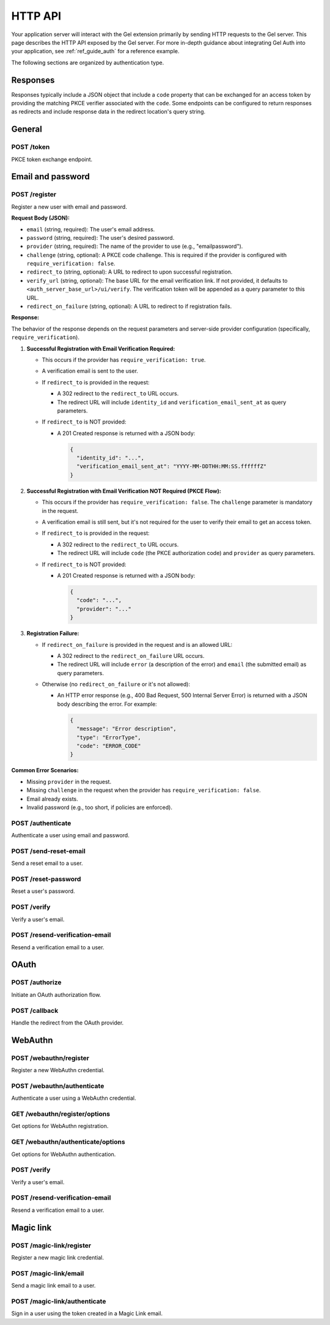 .. _ref_auth_http:

========
HTTP API
========

Your application server will interact with the Gel extension primarily by sending HTTP requests to the Gel server. This page describes the HTTP API exposed by the Gel server. For more in-depth guidance about integrating Gel Auth into your application, see :ref:`ref_guide_auth` for a reference example.

The following sections are organized by authentication type.

Responses
=========

Responses typically include a JSON object that include a ``code`` property that can be exchanged for an access token by providing the matching PKCE verifier associated with the ``code``. Some endpoints can be configured to return responses as redirects and include response data in the redirect location's query string.

General
=======

POST /token
-----------

PKCE token exchange endpoint.

Email and password
==================

POST /register
--------------

Register a new user with email and password.

**Request Body (JSON):**

*   ``email`` (string, required): The user's email address.
*   ``password`` (string, required): The user's desired password.
*   ``provider`` (string, required): The name of the provider to use (e.g., "emailpassword").
*   ``challenge`` (string, optional): A PKCE code challenge. This is required if the provider is configured with ``require_verification: false``.
*   ``redirect_to`` (string, optional): A URL to redirect to upon successful registration.
*   ``verify_url`` (string, optional): The base URL for the email verification link. If not provided, it defaults to ``<auth_server_base_url>/ui/verify``. The verification token will be appended as a query parameter to this URL.
*   ``redirect_on_failure`` (string, optional): A URL to redirect to if registration fails.

**Response:**

The behavior of the response depends on the request parameters and server-side provider configuration (specifically, ``require_verification``).

1.  **Successful Registration with Email Verification Required:**

    *   This occurs if the provider has ``require_verification: true``.
    *   A verification email is sent to the user.
    *   If ``redirect_to`` is provided in the request:

        *   A 302 redirect to the ``redirect_to`` URL occurs.
        *   The redirect URL will include ``identity_id`` and ``verification_email_sent_at`` as query parameters.

    *   If ``redirect_to`` is NOT provided:

        *   A 201 Created response is returned with a JSON body:

            .. code-block:: json

              {
                "identity_id": "...",
                "verification_email_sent_at": "YYYY-MM-DDTHH:MM:SS.ffffffZ"
              }

2.  **Successful Registration with Email Verification NOT Required (PKCE Flow):**

    *   This occurs if the provider has ``require_verification: false``. The ``challenge`` parameter is mandatory in the request.
    *   A verification email is still sent, but it's not required for the user to verify their email to get an access token.
    *   If ``redirect_to`` is provided in the request:

        *   A 302 redirect to the ``redirect_to`` URL occurs.
        *   The redirect URL will include ``code`` (the PKCE authorization code) and ``provider`` as query parameters.

    *   If ``redirect_to`` is NOT provided:

        *   A 201 Created response is returned with a JSON body:

            .. code-block:: json

              {
                "code": "...",
                "provider": "..."
              }

3.  **Registration Failure:**

    *   If ``redirect_on_failure`` is provided in the request and is an allowed URL:

        *   A 302 redirect to the ``redirect_on_failure`` URL occurs.
        *   The redirect URL will include ``error`` (a description of the error) and ``email`` (the submitted email) as query parameters.

    *   Otherwise (no ``redirect_on_failure`` or it's not allowed):

        *   An HTTP error response (e.g., 400 Bad Request, 500 Internal Server Error) is returned with a JSON body describing the error. For example:

            .. code-block:: json

              {
                "message": "Error description",
                "type": "ErrorType",
                "code": "ERROR_CODE"
              }

**Common Error Scenarios:**

*   Missing ``provider`` in the request.
*   Missing ``challenge`` in the request when the provider has ``require_verification: false``.
*   Email already exists.
*   Invalid password (e.g., too short, if policies are enforced).

POST /authenticate
------------------

Authenticate a user using email and password.

POST /send-reset-email
----------------------

Send a reset email to a user.

POST /reset-password
--------------------

Reset a user's password.

POST /verify
------------

Verify a user's email.

POST /resend-verification-email
-------------------------------

Resend a verification email to a user.


OAuth
=====

POST /authorize
---------------

Initiate an OAuth authorization flow.

POST /callback
--------------

Handle the redirect from the OAuth provider.

WebAuthn
========

POST /webauthn/register
-----------------------

Register a new WebAuthn credential.

POST /webauthn/authenticate
---------------------------

Authenticate a user using a WebAuthn credential.

GET /webauthn/register/options
------------------------------

Get options for WebAuthn registration.

GET /webauthn/authenticate/options
----------------------------------

Get options for WebAuthn authentication.

POST /verify
------------

Verify a user's email.

POST /resend-verification-email
-------------------------------

Resend a verification email to a user.

Magic link
==========

POST /magic-link/register
-------------------------

Register a new magic link credential.

POST /magic-link/email
----------------------

Send a magic link email to a user.

POST /magic-link/authenticate
-----------------------------

Sign in a user using the token created in a Magic Link email.
